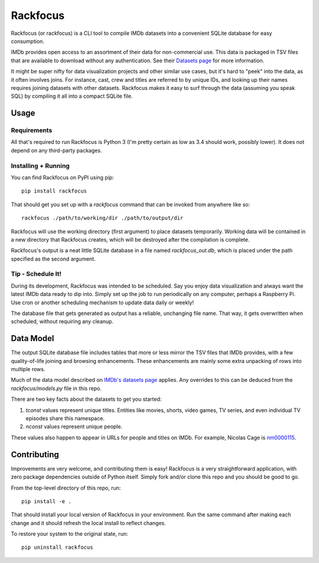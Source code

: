 Rackfocus
=========

Rackfocus (or rackfocus) is a CLI tool to compile IMDb datasets into a convenient SQLite database for easy consumption.

IMDb provides open access to an assortment of their data for non-commercial use. This data is packaged in TSV files that are available to download without any authentication. See their `Datasets page <https://www.imdb.com/interfaces>`_ for more information.

It might be super nifty for data visualization projects and other similar use cases, but it's hard to "peek" into the data, as it often involves joins. For instance, cast, crew and titles are referred to by unique IDs, and looking up their names requires joining datasets with other datasets. Rackfocus makes it easy to surf through the data (assuming you speak SQL) by compiling it all into a compact SQLite file.

Usage
-----

Requirements
~~~~~~~~~~~~

All that's required to run Rackfocus is Python 3 (I'm pretty certain as low as 3.4 should work, possibly lower). It does not depend on any third-party packages.

Installing + Running
~~~~~~~~~~~~~~~~~~~~

You can find Rackfocus on PyPI using pip::

  pip install rackfocus

That should get you set up with a `rackfocus` command that can be invoked from anywhere like so::

  rackfocus ./path/to/working/dir ./path/to/output/dir

Rackfocus will use the working directory (first argument) to place datasets temporarily. Working data will be contained in a new directory that Rackfocus creates, which will be destroyed after the compilation is complete.

Rackfocus's output is a neat little SQLite database in a file named `rackfocus_out.db`, which is placed under the path specified as the second argument.

Tip - Schedule It!
~~~~~~~~~~~~~~~~~~

During its development, Rackfocus was intended to be scheduled. Say you enjoy data visualization and always want the latest IMDb data ready to dip into. Simply set up the job to run periodically on any computer, perhaps a Raspberry Pi. Use cron or another scheduling mechanism to update data daily or weekly!

The database file that gets generated as output has a reliable, unchanging file name. That way, it gets overwritten when scheduled, without requiring any cleanup.

Data Model
----------

The output SQLite database file includes tables that more or less mirror the TSV files that IMDb provides, with a few quality-of-life joining and browsing enhancements. These enhancements are mainly some extra unpacking of rows into multiple rows.

Much of the data model described on `IMDb's datasets page <https://www.imdb.com/interfaces>`_ applies. Any overrides to this can be deduced from the `rackfocus/models.py` file in this repo.

There are two key facts about the datasets to get you started:

1. `tconst` values represent unique titles. Entities like movies, shorts, video games, TV series, and even individual TV episodes share this namespace.
2. `nconst` values represent unique people.

These values also happen to appear in URLs for people and titles on IMDb. For example, Nicolas Cage is `nm0000115 <https://www.imdb.com/name/nm0000115>`_.

Contributing
------------

Improvements are very welcome, and contributing them is easy! Rackfocus is a very straightforward application, with zero package dependencies outside of Python itself. Simply fork and/or clone this repo and you should be good to go.

From the top-level directory of this repo, run::

  pip install -e .

That should install your local version of Rackfocus in your environment. Run the same command after making each change and it should refresh the local install to reflect changes.

To restore your system to the original state, run::

  pip uninstall rackfocus
